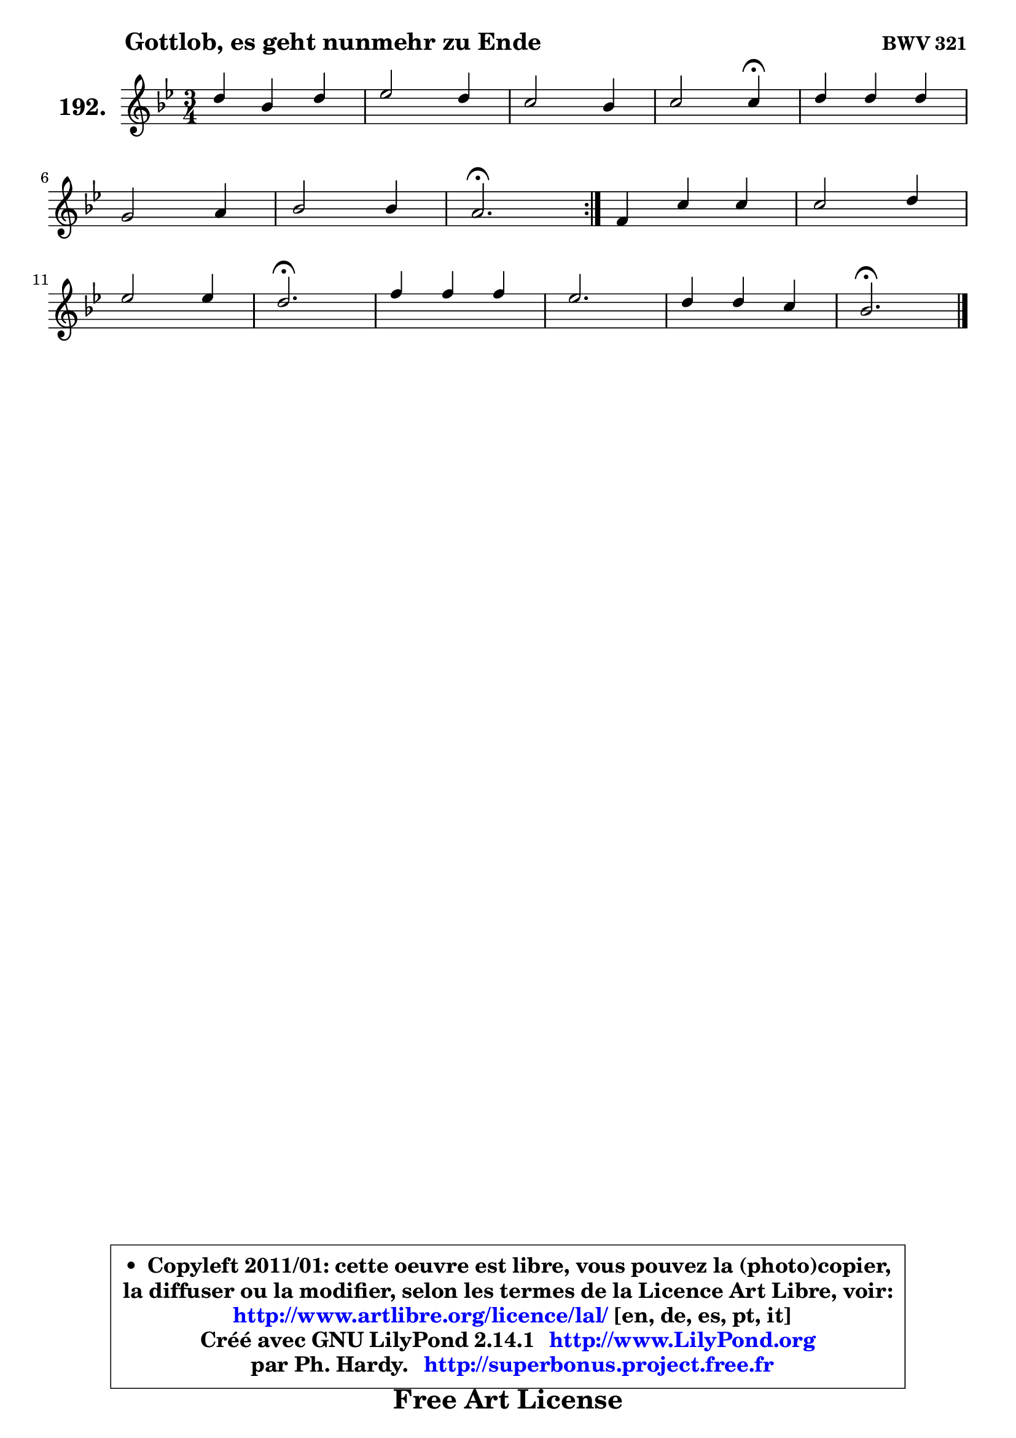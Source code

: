 
\version "2.14.1"

    \paper {
%	system-system-spacing #'padding = #0.1
%	score-system-spacing #'padding = #0.1
%	ragged-bottom = ##f
%	ragged-last-bottom = ##f
	}

    \header {
      opus = \markup { \bold "BWV 321" }
      piece = \markup { \hspace #9 \fontsize #2 \bold "Gottlob, es geht nunmehr zu Ende" }
      maintainer = "Ph. Hardy"
      maintainerEmail = "superbonus.project@free.fr"
      lastupdated = "2011/Jul/20"
      tagline = \markup { \fontsize #3 \bold "Free Art License" }
      copyright = \markup { \fontsize #3  \bold   \override #'(box-padding .  1.0) \override #'(baseline-skip . 2.9) \box \column { \center-align { \fontsize #-2 \line { • \hspace #0.5 Copyleft 2011/01: cette oeuvre est libre, vous pouvez la (photo)copier, } \line { \fontsize #-2 \line {la diffuser ou la modifier, selon les termes de la Licence Art Libre, voir: } } \line { \fontsize #-2 \with-url #"http://www.artlibre.org/licence/lal/" \line { \fontsize #1 \hspace #1.0 \with-color #blue http://www.artlibre.org/licence/lal/ [en, de, es, pt, it] } } \line { \fontsize #-2 \line { Créé avec GNU LilyPond 2.14.1 \with-url #"http://www.LilyPond.org" \line { \with-color #blue \fontsize #1 \hspace #1.0 \with-color #blue http://www.LilyPond.org } } } \line { \hspace #1.0 \fontsize #-2 \line {par Ph. Hardy. } \line { \fontsize #-2 \with-url #"http://superbonus.project.free.fr" \line { \fontsize #1 \hspace #1.0 \with-color #blue http://superbonus.project.free.fr } } } } } }

	  }

  guidemidi = {
	\repeat volta 2 {
        R2. |
        R2. |
        R2. |
        r2 \tempo 4 = 30 r4 \tempo 4 = 78 |
        R2. |
        R2. |
        R2. |
        \tempo 4 = 40 r2. \tempo 4 = 78 | } %fin du repeat
        R2. |
        R2. |
        R2. |
        \tempo 4 = 40 r2. \tempo 4 = 78 |
        R2. |
        R2. |
        R2. |
        \tempo 4 = 40 r2. |
	}

  upper = {
	\time 3/4
	\key bes \major
	\clef treble
	\voiceOne
	<< { 
	% SOPRANO
	\set Voice.midiInstrument = "acoustic grand"
	\relative c'' {
	\repeat volta 2 {
        d4 bes d |
        es2 d4 |
        c2 bes4 |
        c2 c4\fermata |
        d4 d d |
\break
        g,2 a4 |
        bes2 bes4 |
        a2.\fermata | } %fin du repeat
        f4 c' c |
        c2 d4 |
\break
        es2 es4 |
        d2.\fermata |
        f4 f f |
        es2. |
        d4 d c |
        bes2.\fermata |
        \bar "|."
	} % fin de relative
	}

%	\context Voice="1" { \voiceTwo 
%	% ALTO
%	\set Voice.midiInstrument = "acoustic grand"
%	\relative c' {
%	\repeat volta 2 {
%        f4 f bes ~ |
%	bes4 a4 f |
%        g4 f4. e8 |
%        a2 a4 |
%        bes4 f8 a g f |
%        e2 f4 ~ |
%	f4 e8 d e4 |
%        f2. | } %fin du repeat
%        c4 c e |
%        f2 bes4 ~ |
%	bes a8 g a4 |
%        bes2. |
%        f4 bes8 a bes4 |
%        g4 c a |
%        bes4 bes4. a8 |
%        f2. |
%        \bar "|."
%	} % fin de relative
%	\oneVoice
%	} >>
 >>
	}

    lower = {
	\time 3/4
	\key bes \major
	\clef bass
	\voiceOne
	<< { 
	% TENOR
	\set Voice.midiInstrument = "acoustic grand"
	\relative c' {
	\repeat volta 2 {
        bes4 bes f' |
        es4 c bes4 ~ |
	bes4 a4 bes |
        f'2 f4 |
        f4 bes,8 c d4 |
        c2 c4 |
        d4 bes c |
        c2. | } %fin du repeat
        a4 g g |
        a2 f'4 |
        g4 es f |
        f2. |
        d4 bes8 c d4 |
        c2 f4 |
        f2 f8. es16 |
        d2. |
        \bar "|."
	} % fin de relative
	}
	\context Voice="1" { \voiceTwo 
	% BASS
	\set Voice.midiInstrument = "acoustic grand"
	\relative c {
	\repeat volta 2 {
        bes4 d bes |
        c4 f bes |
        e,4 f g |
        f2 f4\fermata |
        bes,4 d bes |
        c4 bes a |
        g2 c4 |
        f,2.\fermata | } %fin du repeat
        f'4 e c |
        f4 es! d |
        c2 f4 |
        bes,2.\fermata |
        bes4 d bes |
        c4 a f |
        bes4 d f |
        bes,2.\fermata |
        \bar "|."
	} % fin de relative
	\oneVoice
	} >>
	}


    \score { 

	\new PianoStaff <<
	\set PianoStaff.instrumentName = \markup { \bold \huge "192." }
	\new Staff = "upper" \upper
%	\new Staff = "lower" \lower
	>>

    \layout {
%	ragged-last = ##f
	   }

         } % fin de score

  \score {
\unfoldRepeats { << \guidemidi \upper >> }
    \midi {
    \context {
     \Staff
      \remove "Staff_performer"
               }

     \context {
      \Voice
       \consists "Staff_performer"
                }

     \context { 
      \Score
      tempoWholesPerMinute = #(ly:make-moment 78 4)
		}
	    }
	}


